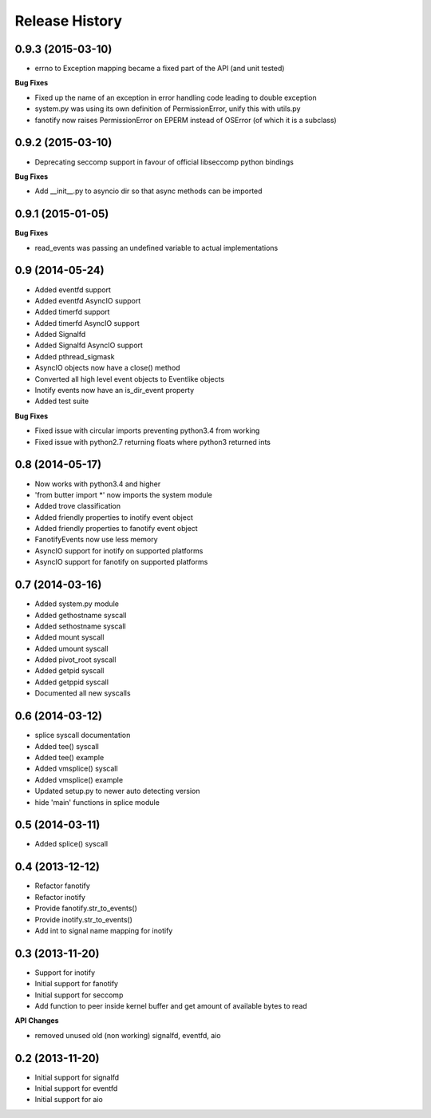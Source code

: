.. :changelog:

Release History
---------------

0.9.3 (2015-03-10)
++++++++++++++++++

- errno to Exception mapping became a fixed part of the API (and unit tested)

**Bug Fixes**

- Fixed up the name of an exception in error handling code leading to double exception
- system.py was using its own definition of PermissionError, unify this with utils.py
- fanotify now raises PermissionError on EPERM instead of OSError (of which it is a subclass)

0.9.2 (2015-03-10)
++++++++++++++++++

- Deprecating seccomp support in favour of official libseccomp python bindings

**Bug Fixes**

- Add __init__.py to asyncio dir so that async methods can be imported

0.9.1 (2015-01-05)
++++++++++++++++++

**Bug Fixes**

- read_events was passing an undefined variable to actual implementations

0.9 (2014-05-24)
++++++++++++++++

- Added eventfd support
- Added eventfd AsyncIO support
- Added timerfd support
- Added timerfd AsyncIO support
- Added Signalfd
- Added Signalfd AsyncIO support
- Added pthread_sigmask
- AsyncIO objects now have a close() method
- Converted all high level event objects to Eventlike objects
- Inotify events now have an is_dir_event property
- Added test suite

**Bug Fixes**

- Fixed issue with circular imports preventing python3.4 from working
- Fixed issue with python2.7 returning floats where python3 returned ints


0.8 (2014-05-17)
++++++++++++++++

- Now works with python3.4 and higher
- 'from butter import \*' now imports the system module
- Added trove classification
- Added friendly properties to inotify event object
- Added friendly properties to fanotify event object
- FanotifyEvents now use less memory
- AsyncIO support for inotify on supported platforms
- AsyncIO support for fanotify on supported platforms

0.7 (2014-03-16)
++++++++++++++++

- Added system.py module
- Added gethostname syscall
- Added sethostname syscall
- Added mount syscall
- Added umount syscall
- Added pivot_root syscall
- Added getpid syscall
- Added getppid syscall
- Documented all new syscalls

0.6 (2014-03-12)
++++++++++++++++

- splice syscall documentation
- Added tee() syscall
- Added tee() example
- Added vmsplice() syscall
- Added vmsplice() example
- Updated setup.py to newer auto detecting version
- hide 'main' functions in splice module

0.5 (2014-03-11)
++++++++++++++++

- Added splice() syscall

0.4 (2013-12-12)
++++++++++++++++

- Refactor fanotify
- Refactor inotify
- Provide fanotify.str_to_events()
- Provide inotify.str_to_events()
- Add int to signal name mapping for inotify

0.3 (2013-11-20)
++++++++++++++++

- Support for inotify
- Initial support for fanotify
- Initial support for seccomp
- Add function to peer inside kernel buffer and get amount of available bytes to read
  
**API Changes**

- removed unused old (non working) signalfd, eventfd, aio

0.2 (2013-11-20)
++++++++++++++++

- Initial support for signalfd
- Initial support for eventfd
- Initial support for aio

